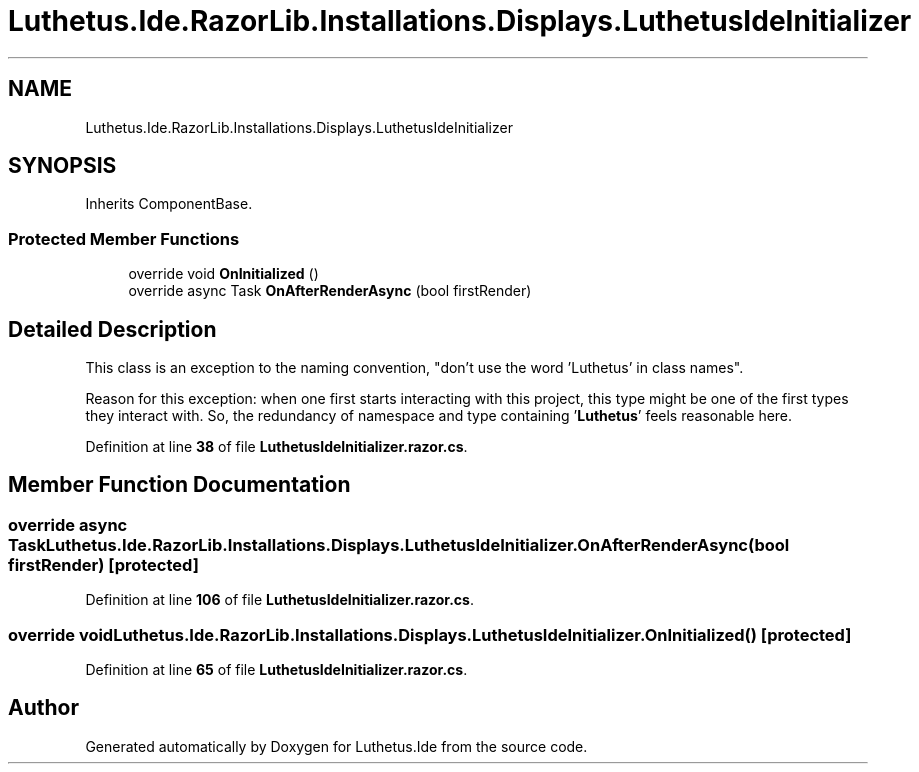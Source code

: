 .TH "Luthetus.Ide.RazorLib.Installations.Displays.LuthetusIdeInitializer" 3 "Version 1.0.0" "Luthetus.Ide" \" -*- nroff -*-
.ad l
.nh
.SH NAME
Luthetus.Ide.RazorLib.Installations.Displays.LuthetusIdeInitializer
.SH SYNOPSIS
.br
.PP
.PP
Inherits ComponentBase\&.
.SS "Protected Member Functions"

.in +1c
.ti -1c
.RI "override void \fBOnInitialized\fP ()"
.br
.ti -1c
.RI "override async Task \fBOnAfterRenderAsync\fP (bool firstRender)"
.br
.in -1c
.SH "Detailed Description"
.PP 
This class is an exception to the naming convention, "don't use the word 'Luthetus' in class names"\&.

.PP
Reason for this exception: when one first starts interacting with this project, this type might be one of the first types they interact with\&. So, the redundancy of namespace and type containing '\fBLuthetus\fP' feels reasonable here\&. 
.PP
Definition at line \fB38\fP of file \fBLuthetusIdeInitializer\&.razor\&.cs\fP\&.
.SH "Member Function Documentation"
.PP 
.SS "override async Task Luthetus\&.Ide\&.RazorLib\&.Installations\&.Displays\&.LuthetusIdeInitializer\&.OnAfterRenderAsync (bool firstRender)\fR [protected]\fP"

.PP
Definition at line \fB106\fP of file \fBLuthetusIdeInitializer\&.razor\&.cs\fP\&.
.SS "override void Luthetus\&.Ide\&.RazorLib\&.Installations\&.Displays\&.LuthetusIdeInitializer\&.OnInitialized ()\fR [protected]\fP"

.PP
Definition at line \fB65\fP of file \fBLuthetusIdeInitializer\&.razor\&.cs\fP\&.

.SH "Author"
.PP 
Generated automatically by Doxygen for Luthetus\&.Ide from the source code\&.
